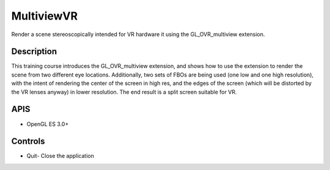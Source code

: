 ===========
MultiviewVR
===========

.. figure:: ./MultiviewVR.png

Render a scene stereoscopically intended for VR hardware it using the GL_OVR_multiview extension.

Description
-----------
This training course introduces the GL_OVR_multiview extension, and shows how to use the extension to render the scene from two different eye locations.
Additionally, two sets of FBOs are being used (one low and one high resolution), with the intent of rendering the center of the screen in high res, and
the edges of the screen (which will be distorted by the VR lenses anyway) in lower resolution. The end result is a split screen suitable for VR.

APIS
----
* OpenGL ES 3.0+

Controls
--------
- Quit- Close the application
